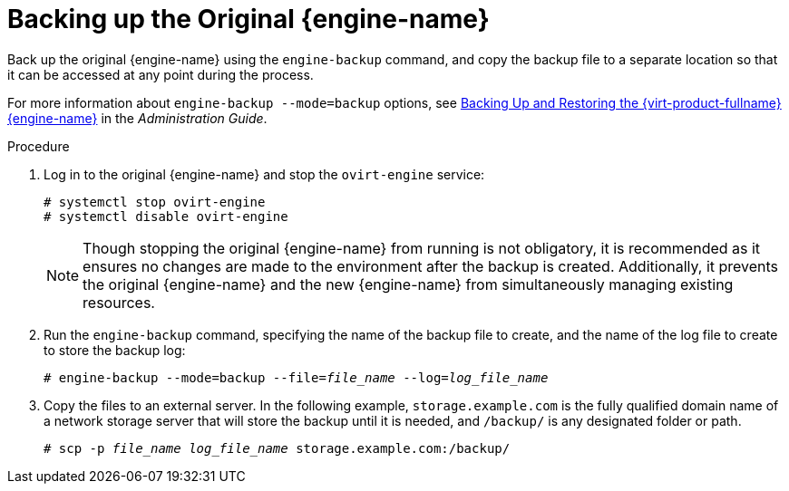 [id='Backing_up_the_Original_Manager_{context}']
= Backing up the Original {engine-name}

// Included in:
// Migrating from Bare Metal to a Self-hosted Environment
// Backing up and Restoring a Self-hosted Environment

Back up the original {engine-name} using the `engine-backup` command, and copy the backup file to a separate location so that it can be accessed at any point during the process.

For more information about `engine-backup --mode=backup` options, see link:{URL_virt_product_docs}admin-guide/administration-guide.html[Backing Up and Restoring the {virt-product-fullname} {engine-name}] in the _Administration Guide_.

.Procedure

//Not needed for migration
ifdef::SHE_backup_restore[]
. Log in to one of the self-hosted engine nodes and move the environment to global maintenance mode:
+
----
# hosted-engine --set-maintenance --mode=global
----
endif::SHE_backup_restore[]

. Log in to the original {engine-name} and stop the `ovirt-engine` service:
+
----
# systemctl stop ovirt-engine
# systemctl disable ovirt-engine
----
+
[NOTE]
====
Though stopping the original {engine-name} from running is not obligatory, it is recommended as it ensures no changes are made to the environment after the backup is created. Additionally, it prevents the original {engine-name} and the new {engine-name} from simultaneously managing existing resources.
====

. Run the `engine-backup` command, specifying the name of the backup file to create, and the name of the log file to create to store the backup log:
+
[options="nowrap" subs="normal"]
----
# engine-backup --mode=backup --file=__file_name__ --log=__log_file_name__
----

. Copy the files to an external server. In the following example, `storage.example.com` is the fully qualified domain name of a network storage server that will store the backup until it is needed, and `/backup/` is any designated folder or path.
+
[options="nowrap" subs="normal"]
----
# scp -p __file_name__ __log_file_name__ storage.example.com:/backup/
----
ifdef::rhv-doc[]
+
. If you do not require the {engine-name} machine for other purposes, unregister it from Red Hat Subscription Manager:
// review above
+
[options="nowrap" subs="normal"]
----
# subscription-manager unregister
----
endif::[]
+
//Not needed for migration
ifdef::SHE_backup_restore[]
. Log in to one of the self-hosted engine nodes and shut down the original {engine-name} virtual machine:
+
[options="nowrap" subs="normal"]
----
# hosted-engine --vm-shutdown
----
endif::SHE_backup_restore[]
